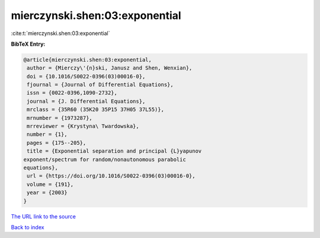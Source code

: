 mierczynski.shen:03:exponential
===============================

:cite:t:`mierczynski.shen:03:exponential`

**BibTeX Entry:**

.. code-block:: bibtex

   @article{mierczynski.shen:03:exponential,
    author = {Mierczy\'{n}ski, Janusz and Shen, Wenxian},
    doi = {10.1016/S0022-0396(03)00016-0},
    fjournal = {Journal of Differential Equations},
    issn = {0022-0396,1090-2732},
    journal = {J. Differential Equations},
    mrclass = {35R60 (35K20 35P15 37H05 37L55)},
    mrnumber = {1973287},
    mrreviewer = {Krystyna\ Twardowska},
    number = {1},
    pages = {175--205},
    title = {Exponential separation and principal {L}yapunov
   exponent/spectrum for random/nonautonomous parabolic
   equations},
    url = {https://doi.org/10.1016/S0022-0396(03)00016-0},
    volume = {191},
    year = {2003}
   }
`The URL link to the source <ttps://doi.org/10.1016/S0022-0396(03)00016-0}>`_


`Back to index <../By-Cite-Keys.html>`_
